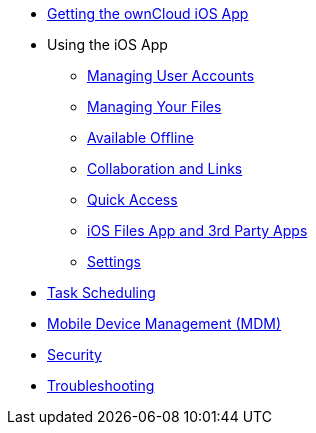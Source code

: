 * xref:ios_installation.adoc[Getting the ownCloud iOS App]

* Using the iOS App
** xref:ios_accounts.adoc[Managing User Accounts]
** xref:ios_files.adoc[Managing Your Files]
** xref:ios_available_offline.adoc[Available Offline]
** xref:ios_collaboration.adoc[Collaboration and Links]
** xref:ios_quick_access.adoc[Quick Access]
** xref:ios_files_integration.adoc[iOS Files App and 3rd Party Apps]
** xref:ios_settings.adoc[Settings]

* xref:ios_task_scheduling.adoc[Task Scheduling]
* xref:ios_mdm.adoc[Mobile Device Management (MDM)]
* xref:ios_security.adoc[Security]
* xref:ios_troubleshooting.adoc[Troubleshooting]
